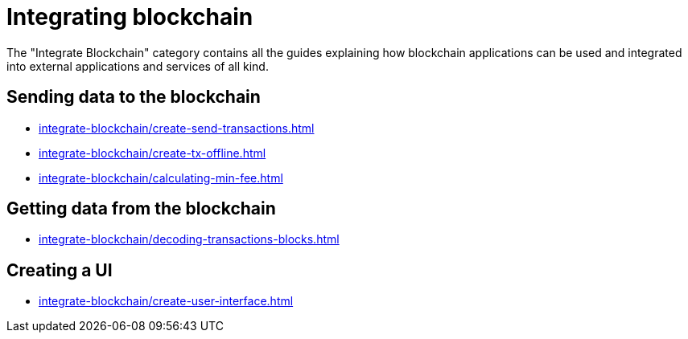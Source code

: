 = Integrating blockchain
:url_integrate_minfee: integrate-blockchain/calculating-min-fee.adoc
:url_integrate_txoffline: integrate-blockchain/create-tx-offline.adoc
:url_integrate_ui: integrate-blockchain/create-user-interface.adoc
:url_integrate_decoding: integrate-blockchain/decoding-transactions-blocks.adoc
:url_integrate_txs: integrate-blockchain/create-send-transactions.adoc

The "Integrate Blockchain" category contains all the guides explaining how blockchain applications can be used and integrated into external applications and services of all kind.

== Sending data to the blockchain

* xref:{url_integrate_txs}[]
* xref:{url_integrate_txoffline}[]
* xref:{url_integrate_minfee}[]

== Getting data from the blockchain

* xref:{url_integrate_decoding}[]

== Creating a UI

* xref:{url_integrate_ui}[]
